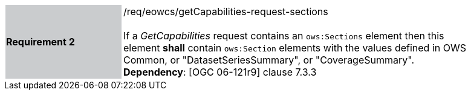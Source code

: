 [#/req/eowcs/getCapabilities-request-sections,reftext='Requirement {counter:requirement_id} /req/eowcs/getCapabilities-request-sections']
[width="90%",cols="2,6"]
|===
|*Requirement {counter:requirement_id}* {set:cellbgcolor:#CACCCE}|/req/eowcs/getCapabilities-request-sections +
 +
If a _GetCapabilities_ request contains an `ows:Sections` element then this
element *shall* contain `ows:Section` elements with the values defined in OWS
Common, or "DatasetSeriesSummary", or "CoverageSummary". +
*Dependency*: [OGC 06-121r9] clause 7.3.3 {set:cellbgcolor:#FFFFFF}
|===
